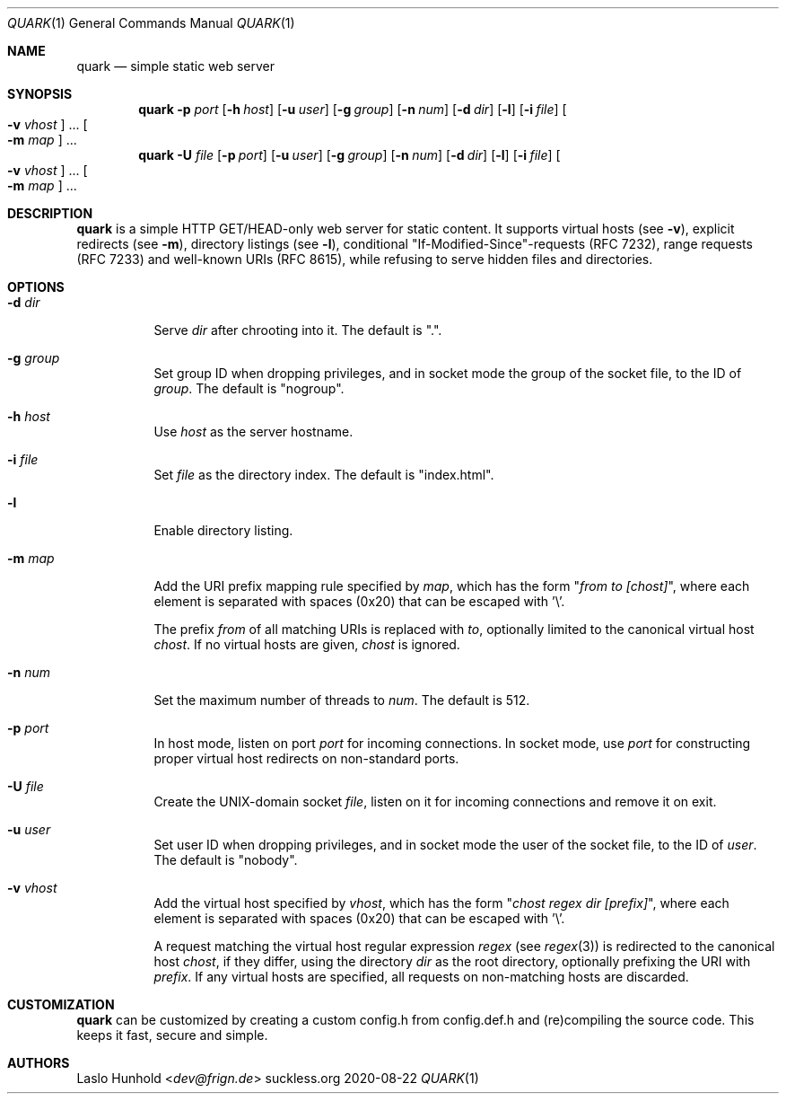 .Dd 2020-08-22
.Dt QUARK 1
.Os suckless.org
.Sh NAME
.Nm quark
.Nd simple static web server
.Sh SYNOPSIS
.Nm
.Fl p Ar port
.Op Fl h Ar host
.Op Fl u Ar user
.Op Fl g Ar group
.Op Fl n Ar num
.Op Fl d Ar dir
.Op Fl l
.Op Fl i Ar file
.Oo Fl v Ar vhost Oc ...
.Oo Fl m Ar map Oc ...
.Nm
.Fl U Ar file
.Op Fl p Ar port
.Op Fl u Ar user
.Op Fl g Ar group
.Op Fl n Ar num
.Op Fl d Ar dir
.Op Fl l
.Op Fl i Ar file
.Oo Fl v Ar vhost Oc ...
.Oo Fl m Ar map Oc ...
.Sh DESCRIPTION
.Nm
is a simple HTTP GET/HEAD-only web server for static content.
It supports virtual hosts (see
.Fl v ) ,
explicit redirects (see
.Fl m ) ,
directory listings (see
.Fl l ) ,
conditional "If-Modified-Since"-requests (RFC 7232), range requests
(RFC 7233) and well-known URIs (RFC 8615), while refusing to serve
hidden files and directories.
.Sh OPTIONS
.Bl -tag -width Ds
.It Fl d Ar dir
Serve
.Ar dir
after chrooting into it.
The default is ".".
.It Fl g Ar group
Set group ID when dropping privileges, and in socket mode the group of the
socket file, to the ID of
.Ar group .
The default is "nogroup".
.It Fl h Ar host
Use
.Ar host
as the server hostname.
.It Fl i Ar file
Set
.Ar file
as the directory index.
The default is "index.html".
.It Fl l
Enable directory listing.
.It Fl m Ar map
Add the URI prefix mapping rule specified by
.Ar map ,
which has the form
.Qq Pa from to [chost] ,
where each element is separated with spaces (0x20) that can be
escaped with '\\'.
.Pp
The prefix
.Pa from
of all matching URIs is replaced with
.Pa to ,
optionally limited to the canonical virtual host
.Pa chost .
If no virtual hosts are given,
.Pa chost
is ignored.
.It Fl n Ar num
Set the maximum number of threads to
.Ar num .
The default is 512.
.It Fl p Ar port
In host mode, listen on port
.Ar port
for incoming connections.
In socket mode, use
.Ar port
for constructing proper virtual host
redirects on non-standard ports.
.It Fl U Ar file
Create the UNIX-domain socket
.Ar file ,
listen on it for incoming connections and remove it on exit.
.It Fl u Ar user
Set user ID when dropping privileges,
and in socket mode the user of the socket file,
to the ID of
.Ar user .
The default is "nobody".
.It Fl v Ar vhost
Add the virtual host specified by
.Ar vhost ,
which has the form
.Qq Pa chost regex dir [prefix] ,
where each element is separated with spaces (0x20) that can be
escaped with '\\'.
.Pp
A request matching the virtual host regular expression
.Pa regex
(see
.Xr regex 3 )
is redirected to the canonical host
.Pa chost ,
if they differ, using the directory
.Pa dir
as the root directory, optionally prefixing the URI with
.Pa prefix .
If any virtual hosts are specified, all requests on non-matching
hosts are discarded.
.El
.Sh CUSTOMIZATION
.Nm
can be customized by creating a custom config.h from config.def.h and
(re)compiling the source code. This keeps it fast, secure and simple.
.Sh AUTHORS
.An Laslo Hunhold Aq Mt dev@frign.de
